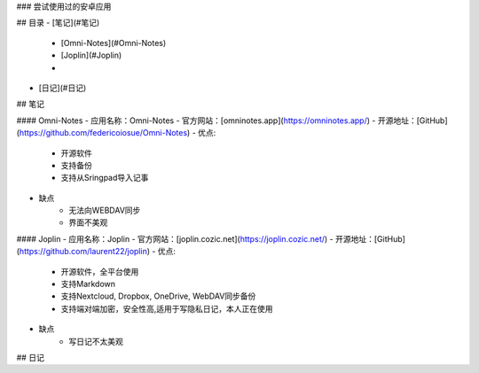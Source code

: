 ### 尝试使用过的安卓应用

## 目录
- [笔记](#笔记)
    - [Omni-Notes](#Omni-Notes) 
    - [Joplin](#Joplin)
    - 
- [日记](#日记)


## 笔记

#### Omni-Notes
- 应用名称：Omni-Notes
- 官方网站：[omninotes.app](https://omninotes.app/) 
- 开源地址：[GitHub](https://github.com/federicoiosue/Omni-Notes)
- 优点:
    - 开源软件
    - 支持备份
    - 支持从Sringpad导入记事
- 缺点
    - 无法向WEBDAV同步
    - 界面不美观

#### Joplin
- 应用名称：Joplin
- 官方网站：[joplin.cozic.net](https://joplin.cozic.net/)  
- 开源地址：[GitHub](https://github.com/laurent22/joplin)
- 优点:
    - 开源软件，全平台使用
    - 支持Markdown
    - 支持Nextcloud, Dropbox, OneDrive, WebDAV同步备份
    - 支持端对端加密，安全性高,适用于写隐私日记，本人正在使用
- 缺点
    - 写日记不太美观


## 日记


